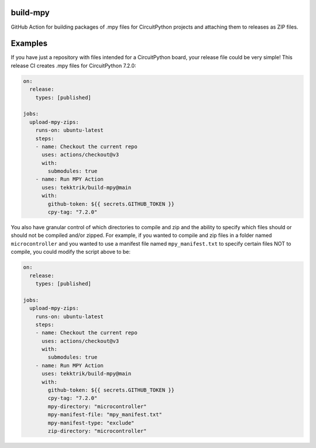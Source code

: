 .. image:: https://raw.githubusercontent.com/adafruit/Adafruit_CircuitPython_Bundle/main/badges/adafruit_discord.svg
    :target: https://adafru.it/discord
    :alt: Discord

.. image:: https://github.com/circuitpython/circuitpython-unified-build-ci/workflows/Build%20CI/badge.svg
    :target: https://github.com/adafruit/Adafruit_CircuitPython_VEML7700/actions/
    :alt: Build Status

build-mpy
=========

GitHub Action for building packages of .mpy files for CircuitPython projects and attaching them to releases
as ZIP files.

Examples
========

If you have just a repository with files intended for a CircuitPython board, your release
file could be very simple!  This release CI creates .mpy files for CircuitPython 7.2.0:

.. code-block:: yaml

    on:
      release:
        types: [published]

    jobs:
      upload-mpy-zips:
        runs-on: ubuntu-latest
        steps:
        - name: Checkout the current repo
          uses: actions/checkout@v3
          with:
            submodules: true
        - name: Run MPY Action
          uses: tekktrik/build-mpy@main
          with:
            github-token: ${{ secrets.GITHUB_TOKEN }}
            cpy-tag: "7.2.0"

You also have granular control of which directories to compile and zip and the ability to specify which
files should or should not be compiled and/or zipped.  For example, if you wanted to compile and zip
files in a folder named ``microcontroller`` and you wanted to use a manifest file named ``mpy_manifest.txt``
to specify certain files NOT to compile, you could modify the script above to be:

.. code-block:: yaml

    on:
      release:
        types: [published]

    jobs:
      upload-mpy-zips:
        runs-on: ubuntu-latest
        steps:
        - name: Checkout the current repo
          uses: actions/checkout@v3
          with:
            submodules: true
        - name: Run MPY Action
          uses: tekktrik/build-mpy@main
          with:
            github-token: ${{ secrets.GITHUB_TOKEN }}
            cpy-tag: "7.2.0"
            mpy-directory: "microcontroller"
            mpy-manifest-file: "mpy_manifest.txt"
            mpy-manifest-type: "exclude"
            zip-directory: "microcontroller"
